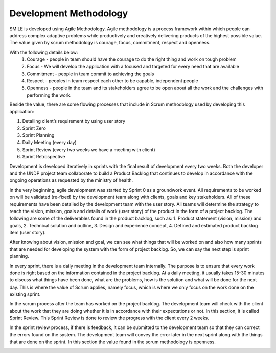 Development Methodology
=====

SMILE is developed using Agile Methodology. Agile methodology is a process framework within which people can address complex adaptive problems while productively and creatively delivering products of the highest possible value. The value given by scrum methodology is courage, focus, commitment, respect and openness. 

With the following details below:
   1.	Courage - people in team should have the courage to do the right thing and work on tough problem
   2.	Focus - We will develop the application with a focused and targeted for every need that are available
   3.	Commitment - people in team commit to achieving the goals
   4.	Respect - peoples in team respect each other to be capable, independent people
   5.	Openness - people in the team and its stakeholders agree to be open about all the work and the challenges with performing the work.

Beside the value, there are some flowing processes that include in Scrum methodology used by developing this application:

.. image:: images/scrum-flow.png 
   :width: 700 

1. Detailing client’s requirement by using user story
2. Sprint Zero
3. Sprint Planning
4. Daily Meeting (every day)
5. Sprint Review (every two weeks we have a meeting with client)
6. Sprint Retrospective

Development is developed iteratively in sprints with the final result of development every two weeks. Both the developer and the UNDP project team collaborate to build a Product Backlog that continues to develop in accordance with the ongoing operations as requested by the ministry of health.

In the very beginning, agile development was started by Sprint 0 as a groundwork event. All requirements to be worked on will be validated (re-fixed) by the development team along with clients, goals and key stakeholders. All of these requirements have been detailed by the development team with the user story. All teams will determine the strategy to reach the vision, mission, goals and details of work (user story) of the product in the form of a project backlog. 
The following are some of the deliverables found in the product backlog, such as:
1.	Product statement (vision, mission) and goals,
2.	Technical solution and outline,
3. Design and experience concept,
4. Defined and estimated product backlog item (user story).  

After knowing about vision, mission and goal, we can see what things that will be worked on and also how many sprints that are needed for developing the system with the form of project backlog. So, we can say the next step is sprint planning.
 
In every sprint, there is a daily meeting in the development team internally. The purpose is to ensure that every work done is right based on the information contained in the project backlog. At a daily meeting, it usually takes 15-30 minutes to discuss what things have been done, what are the problems, how is the solution and what will be done for the next day. This is where the value of Scrum applies, namely focus, which is where we only focus on the work done on the existing sprint.
 
In the scrum process after the team has worked on the project backlog. The development team will check with the client about the work that they are doing whether it is in accordance with their expectations or not. In this section, it is called Sprint Review. This Sprint Review is done to review the progress with the client every 2 weeks.
 
In the sprint review process, if there is feedback, it can be submitted to the development team so that they can correct the errors found on the system. The development team will convey the error later in the next sprint along with the things that are done on the sprint. In this section the value found in the scrum methodology is openness.

.. image:: images/dev-practice.png
   :width: 700 
